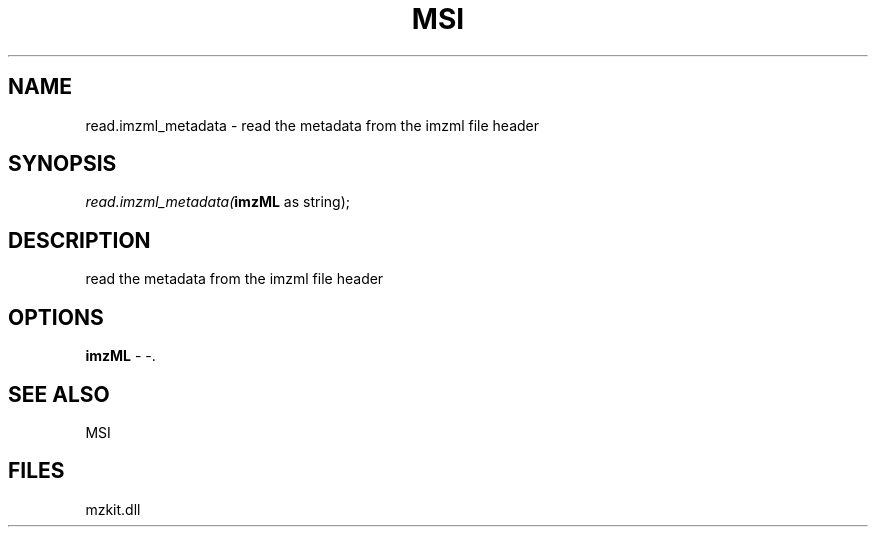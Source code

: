 .\" man page create by R# package system.
.TH MSI 1 2000-Jan "read.imzml_metadata" "read.imzml_metadata"
.SH NAME
read.imzml_metadata \- read the metadata from the imzml file header
.SH SYNOPSIS
\fIread.imzml_metadata(\fBimzML\fR as string);\fR
.SH DESCRIPTION
.PP
read the metadata from the imzml file header
.PP
.SH OPTIONS
.PP
\fBimzML\fB \fR\- -. 
.PP
.SH SEE ALSO
MSI
.SH FILES
.PP
mzkit.dll
.PP
